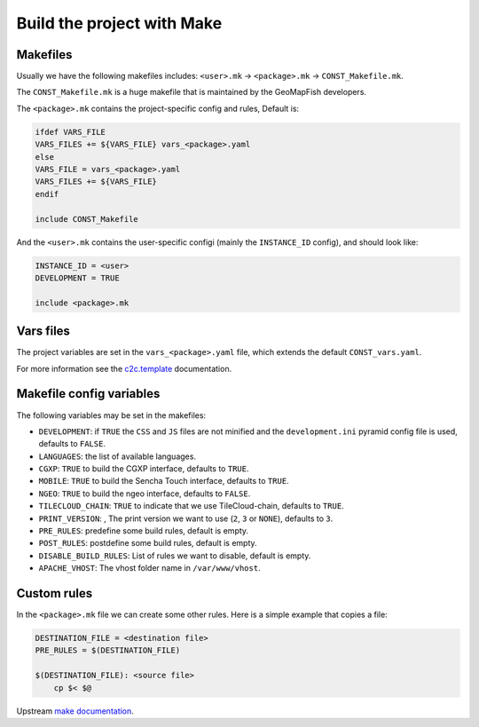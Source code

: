 .. _integrator_make:

Build the project with Make
===========================

Makefiles
---------

Usually we have the following makefiles includes:
``<user>.mk`` -> ``<package>.mk`` -> ``CONST_Makefile.mk``.

The ``CONST_Makefile.mk`` is a huge makefile that is maintained by the
GeoMapFish developers.

The ``<package>.mk`` contains the project-specific config and rules,
Default is:

.. code:: makefile

    ifdef VARS_FILE
    VARS_FILES += ${VARS_FILE} vars_<package>.yaml
    else
    VARS_FILE = vars_<package>.yaml
    VARS_FILES += ${VARS_FILE}
    endif

    include CONST_Makefile


And the ``<user>.mk`` contains the user-specific configi (mainly the
``INSTANCE_ID`` config), and should look like:

.. code:: makefile

    INSTANCE_ID = <user>
    DEVELOPMENT = TRUE

    include <package>.mk


Vars files
----------

The project variables are set in the ``vars_<package>.yaml`` file,
which extends the default ``CONST_vars.yaml``.

For more information see the
`c2c.template <https://github.com/sbrunner/c2c.template>`_ documentation.


Makefile config variables
-------------------------

The following variables may be set in the makefiles:

* ``DEVELOPMENT``: if ``TRUE`` the ``CSS`` and ``JS`` files are not minified and the
  ``development.ini`` pyramid config file is used, defaults to ``FALSE``.
* ``LANGUAGES``: the list of available languages.
* ``CGXP``: ``TRUE`` to build the CGXP interface, defaults to ``TRUE``.
* ``MOBILE``: ``TRUE`` to build the Sencha Touch interface, defaults to ``TRUE``.
* ``NGEO``: ``TRUE`` to build the ngeo interface, defaults to ``FALSE``.
* ``TILECLOUD_CHAIN``: ``TRUE`` to indicate that we use TileCloud-chain, defaults to ``TRUE``.
* ``PRINT_VERSION``: , The print version we want to use (``2``, ``3`` or ``NONE``), defaults to ``3``.
* ``PRE_RULES``: predefine some build rules, default is empty.
* ``POST_RULES``: postdefine some build rules, default is empty.
* ``DISABLE_BUILD_RULES``: List of rules we want to disable, default is empty.
* ``APACHE_VHOST``: The vhost folder name in ``/var/www/vhost``.


Custom rules
------------

In the ``<package>.mk`` file we can create some other rules.
Here is a simple example that copies a file:

.. code:: makefile

    DESTINATION_FILE = <destination file>
    PRE_RULES = $(DESTINATION_FILE)

    $(DESTINATION_FILE): <source file>
        cp $< $@

Upstream `make documentation <https://www.gnu.org/software/make/manual/make.html>`_.
